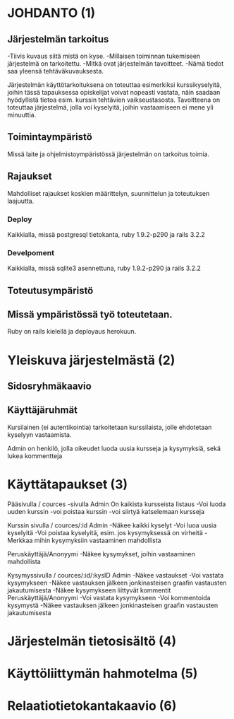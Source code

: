 * JOHDANTO (1)
** Järjestelmän tarkoitus
  -Tiivis kuvaus siitä mistä on kyse.
  -Millaisen toiminnan tukemiseen järjestelmä on tarkoitettu.
  -Mitkä ovat järjestelmän tavoitteet.
  -Nämä tiedot saa yleensä tehtäväkuvauksesta.
  
  Järjestelmän käyttötarkoituksena on toteuttaa esimerkiksi kurssikyselyitä, joihin tässä tapauksessa opiskelijat voivat nopeasti vastata, 
  näin saadaan hyödyllistä tietoa esim. kurssin tehtävien vaikseustasosta.
  Tavoitteena on toteuttaa järjestelmä, jolla voi kyselyitä, joihin vastaamiseen ei mene yli minuuttia. 
  
** Toimintaympäristö  
 Missä laite ja ohjelmistoympäristössä järjestelmän on tarkoitus toimia.

** Rajaukset
 Mahdolliset rajaukset koskien määrittelyn, suunnittelun ja toteutuksen laajuutta.
*** Deploy 
    Kaikkialla, missä postgresql tietokanta, ruby 1.9.2-p290 ja rails 3.2.2
*** Develpoment
    Kaikkialla, missä sqlite3 asennettuna, ruby 1.9.2-p290 ja rails 3.2.2

** Toteutusympäristö
** Missä ympäristössä työ toteutetaan. 
 Ruby on rails kielellä ja deployaus herokuun.
 
* Yleiskuva järjestelmästä (2)
** Sidosryhmäkaavio
   [[file:sidosryhmakaavio.png]]
** Käyttäjäruhmät
  Kursilainen (ei autentikointia) tarkoitetaan kurssilaista, jolle ehdotetaan kyselyyn vastaamista. 

  Admin on henkilö, jolla oikeudet luoda uusia kursseja ja kysymyksiä, sekä lukea kommentteja

* Käyttätapaukset (3)     
   Pääsivulla / cources -sivulla
   Admin
   On kaikista kursseista listaus
   -Voi luoda uuden kurssin
   -voi poistaa kurssin
   -voi siirtyä katselemaan kursseja

   Kurssin sivulla / cources/:id
   Admin 
   -Näkee kaikki kyselyt
   -Voi luoa uusia kyselyitä
   -Voi poistaa kyselyitä, esim. jos kysymyksessä on virheitä
   -Merkkaa mihin kysymyksiin vastaaminen mahdollista
   
   Peruskäyttäjä/Anonyymi
   -Näkee kysymykset, joihin vastaaminen mahdollista
   
   Kysymyssivulla / cources/:id/:kysID
   Admin
   -Näkee vastaukset
   -Voi vastata kysymykseen
   -Näkee vastauksen jälkeen jonkinasteisen graafin vastausten jakautumisesta
   -Näkee kysymykseen liittyvät kommentit
   Peruskäyttäjä/Anonyymi
   -Voi vastata kysymykseen
   -Voi kommentoida kysymystä
   -Näkee vastauksen jälkeen jonkinasteisen graafin vastausten jakautumisesta

* Järjestelmän tietosisältö (4)
  [[file:tietosisalto.jpeg]]
* Käyttöliittymän hahmotelma (5)
   [[file:sivukaavio.jpeg]]
* Relaatiotietokantakaavio (6)
    [[file:tietokanta1.gif]]
   
